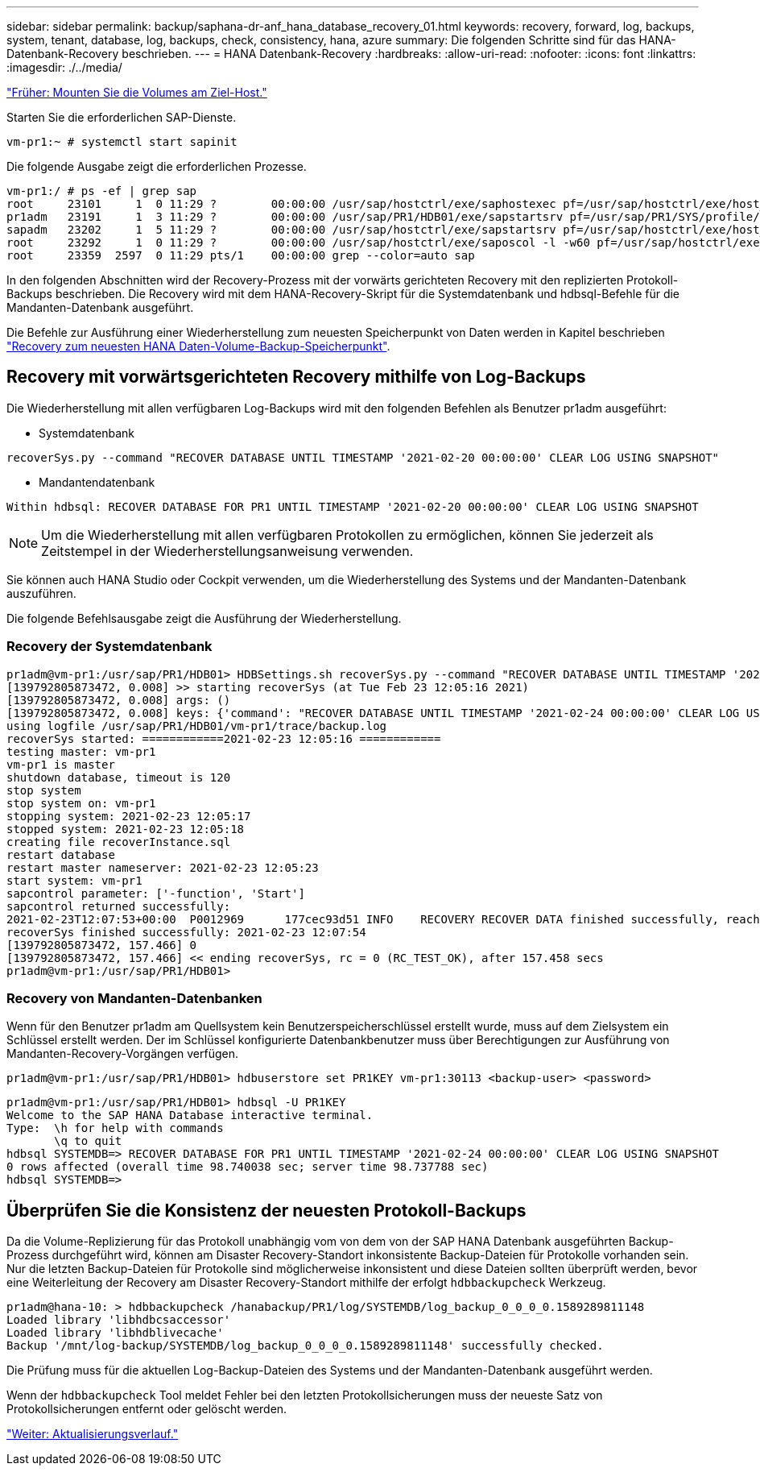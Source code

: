 ---
sidebar: sidebar 
permalink: backup/saphana-dr-anf_hana_database_recovery_01.html 
keywords: recovery, forward, log, backups, system, tenant, database, log, backups, check, consistency, hana, azure 
summary: Die folgenden Schritte sind für das HANA-Datenbank-Recovery beschrieben. 
---
= HANA Datenbank-Recovery
:hardbreaks:
:allow-uri-read: 
:nofooter: 
:icons: font
:linkattrs: 
:imagesdir: ./../media/


link:saphana-dr-anf_mount_the_volumes_at_the_target_host.html["Früher: Mounten Sie die Volumes am Ziel-Host."]

Starten Sie die erforderlichen SAP-Dienste.

....
vm-pr1:~ # systemctl start sapinit
....
Die folgende Ausgabe zeigt die erforderlichen Prozesse.

....
vm-pr1:/ # ps -ef | grep sap
root     23101     1  0 11:29 ?        00:00:00 /usr/sap/hostctrl/exe/saphostexec pf=/usr/sap/hostctrl/exe/host_profile
pr1adm   23191     1  3 11:29 ?        00:00:00 /usr/sap/PR1/HDB01/exe/sapstartsrv pf=/usr/sap/PR1/SYS/profile/PR1_HDB01_vm-pr1 -D -u pr1adm
sapadm   23202     1  5 11:29 ?        00:00:00 /usr/sap/hostctrl/exe/sapstartsrv pf=/usr/sap/hostctrl/exe/host_profile -D
root     23292     1  0 11:29 ?        00:00:00 /usr/sap/hostctrl/exe/saposcol -l -w60 pf=/usr/sap/hostctrl/exe/host_profile
root     23359  2597  0 11:29 pts/1    00:00:00 grep --color=auto sap
....
In den folgenden Abschnitten wird der Recovery-Prozess mit der vorwärts gerichteten Recovery mit den replizierten Protokoll-Backups beschrieben. Die Recovery wird mit dem HANA-Recovery-Skript für die Systemdatenbank und hdbsql-Befehle für die Mandanten-Datenbank ausgeführt.

Die Befehle zur Ausführung einer Wiederherstellung zum neuesten Speicherpunkt von Daten werden in Kapitel beschrieben link:saphana-dr-anf_hana_database_recovery.html#recovery-to-latest-hana-data-volume-backup-savepoint["Recovery zum neuesten HANA Daten-Volume-Backup-Speicherpunkt"].



== Recovery mit vorwärtsgerichteten Recovery mithilfe von Log-Backups

Die Wiederherstellung mit allen verfügbaren Log-Backups wird mit den folgenden Befehlen als Benutzer pr1adm ausgeführt:

* Systemdatenbank


....
recoverSys.py --command "RECOVER DATABASE UNTIL TIMESTAMP '2021-02-20 00:00:00' CLEAR LOG USING SNAPSHOT"
....
* Mandantendatenbank


....
Within hdbsql: RECOVER DATABASE FOR PR1 UNTIL TIMESTAMP '2021-02-20 00:00:00' CLEAR LOG USING SNAPSHOT
....

NOTE: Um die Wiederherstellung mit allen verfügbaren Protokollen zu ermöglichen, können Sie jederzeit als Zeitstempel in der Wiederherstellungsanweisung verwenden.

Sie können auch HANA Studio oder Cockpit verwenden, um die Wiederherstellung des Systems und der Mandanten-Datenbank auszuführen.

Die folgende Befehlsausgabe zeigt die Ausführung der Wiederherstellung.



=== Recovery der Systemdatenbank

....
pr1adm@vm-pr1:/usr/sap/PR1/HDB01> HDBSettings.sh recoverSys.py --command "RECOVER DATABASE UNTIL TIMESTAMP '2021-02-24 00:00:00' CLEAR LOG USING SNAPSHOT"
[139792805873472, 0.008] >> starting recoverSys (at Tue Feb 23 12:05:16 2021)
[139792805873472, 0.008] args: ()
[139792805873472, 0.008] keys: {'command': "RECOVER DATABASE UNTIL TIMESTAMP '2021-02-24 00:00:00' CLEAR LOG USING SNAPSHOT"}
using logfile /usr/sap/PR1/HDB01/vm-pr1/trace/backup.log
recoverSys started: ============2021-02-23 12:05:16 ============
testing master: vm-pr1
vm-pr1 is master
shutdown database, timeout is 120
stop system
stop system on: vm-pr1
stopping system: 2021-02-23 12:05:17
stopped system: 2021-02-23 12:05:18
creating file recoverInstance.sql
restart database
restart master nameserver: 2021-02-23 12:05:23
start system: vm-pr1
sapcontrol parameter: ['-function', 'Start']
sapcontrol returned successfully:
2021-02-23T12:07:53+00:00  P0012969      177cec93d51 INFO    RECOVERY RECOVER DATA finished successfully, reached timestamp 2021-02-23T09:03:11+00:00, reached log position 43123520
recoverSys finished successfully: 2021-02-23 12:07:54
[139792805873472, 157.466] 0
[139792805873472, 157.466] << ending recoverSys, rc = 0 (RC_TEST_OK), after 157.458 secs
pr1adm@vm-pr1:/usr/sap/PR1/HDB01>
....


=== Recovery von Mandanten-Datenbanken

Wenn für den Benutzer pr1adm am Quellsystem kein Benutzerspeicherschlüssel erstellt wurde, muss auf dem Zielsystem ein Schlüssel erstellt werden. Der im Schlüssel konfigurierte Datenbankbenutzer muss über Berechtigungen zur Ausführung von Mandanten-Recovery-Vorgängen verfügen.

....
pr1adm@vm-pr1:/usr/sap/PR1/HDB01> hdbuserstore set PR1KEY vm-pr1:30113 <backup-user> <password>
....
....
pr1adm@vm-pr1:/usr/sap/PR1/HDB01> hdbsql -U PR1KEY
Welcome to the SAP HANA Database interactive terminal.
Type:  \h for help with commands
       \q to quit
hdbsql SYSTEMDB=> RECOVER DATABASE FOR PR1 UNTIL TIMESTAMP '2021-02-24 00:00:00' CLEAR LOG USING SNAPSHOT
0 rows affected (overall time 98.740038 sec; server time 98.737788 sec)
hdbsql SYSTEMDB=>
....


== Überprüfen Sie die Konsistenz der neuesten Protokoll-Backups

Da die Volume-Replizierung für das Protokoll unabhängig vom von dem von der SAP HANA Datenbank ausgeführten Backup-Prozess durchgeführt wird, können am Disaster Recovery-Standort inkonsistente Backup-Dateien für Protokolle vorhanden sein. Nur die letzten Backup-Dateien für Protokolle sind möglicherweise inkonsistent und diese Dateien sollten überprüft werden, bevor eine Weiterleitung der Recovery am Disaster Recovery-Standort mithilfe der erfolgt `hdbbackupcheck` Werkzeug.

....
pr1adm@hana-10: > hdbbackupcheck /hanabackup/PR1/log/SYSTEMDB/log_backup_0_0_0_0.1589289811148
Loaded library 'libhdbcsaccessor'
Loaded library 'libhdblivecache'
Backup '/mnt/log-backup/SYSTEMDB/log_backup_0_0_0_0.1589289811148' successfully checked.
....
Die Prüfung muss für die aktuellen Log-Backup-Dateien des Systems und der Mandanten-Datenbank ausgeführt werden.

Wenn der `hdbbackupcheck` Tool meldet Fehler bei den letzten Protokollsicherungen muss der neueste Satz von Protokollsicherungen entfernt oder gelöscht werden.

link:saphana-dr-anf_update_history.html["Weiter: Aktualisierungsverlauf."]
